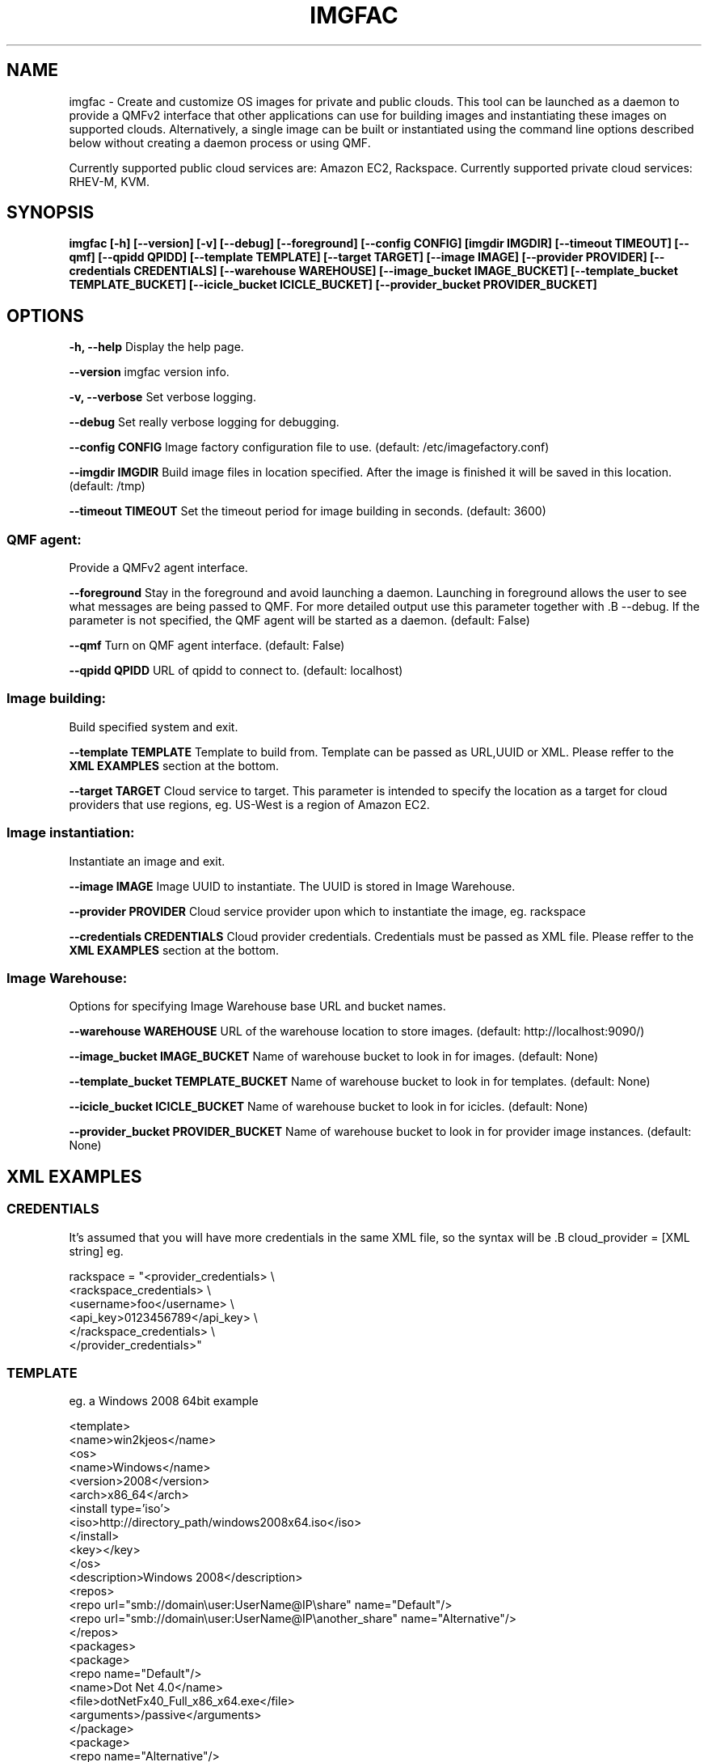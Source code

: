 .TH IMGFAC 1 "April 2011" "imgfac"

.SH NAME
imgfac - Create and customize OS images for private and public clouds.
This tool can be launched as a daemon to provide a QMFv2 interface that other applications can use for building images and instantiating these images on supported clouds.  Alternatively, a single image can be built or instantiated using the command line options described below without creating a daemon process or using QMF.

Currently supported public cloud services are: Amazon EC2, Rackspace.
Currently supported private cloud services: RHEV-M, KVM.

.SH SYNOPSIS
.B imgfac [-h] [--version] [-v] [--debug] [--foreground] [--config CONFIG]
.B          [imgdir IMGDIR] [--timeout TIMEOUT] [--qmf] [--qpidd QPIDD]
.B          [--template TEMPLATE] [--target TARGET] [--image IMAGE]
.B          [--provider PROVIDER] [--credentials CREDENTIALS]
.B          [--warehouse WAREHOUSE] [--image_bucket IMAGE_BUCKET]
.B          [--template_bucket TEMPLATE_BUCKET]
.B          [--icicle_bucket ICICLE_BUCKET]
.B          [--provider_bucket PROVIDER_BUCKET]

.SH OPTIONS

.B -h, --help 
Display the help page.

.B --version
imgfac version info.

.B -v, --verbose
Set verbose logging.

.B --debug
Set really verbose logging for debugging.

.B --config CONFIG
Image factory configuration file to use.  (default: /etc/imagefactory.conf)

.B --imgdir IMGDIR
Build image files in location specified. After the image is finished it will be saved in this location.  (default: /tmp)

.B --timeout TIMEOUT
Set the timeout period for image building in seconds.  (default: 3600)

.SS QMF agent:
  Provide a QMFv2 agent interface.

.B --foreground
Stay in the foreground and avoid launching a daemon. 
Launching in foreground allows the user to see what messages are being passed to QMF. For more detailed output use this parameter together with .B --debug.
If the parameter is not specified, the QMF agent will be started as a daemon.
(default: False)

.B --qmf
Turn on QMF agent interface.  (default: False)

.B --qpidd QPIDD
URL of qpidd to connect to.  (default: localhost)

.SS Image building:
  Build specified system and exit.

.B --template TEMPLATE
Template to build from. Template can be passed as URL,UUID or XML. Please reffer to the 
.BR XML
.BR EXAMPLES
section at the bottom.

.B --target TARGET
Cloud service to target. This parameter is intended to specify the location as a target for cloud providers that use regions, eg. US-West is a region of Amazon EC2.


.SS Image instantiation:
  Instantiate an image and exit.


.B --image IMAGE
Image UUID to instantiate. The UUID is stored in Image Warehouse.

.B --provider PROVIDER
Cloud service provider upon which to instantiate the image, eg. rackspace

.B --credentials CREDENTIALS
Cloud provider credentials. Credentials must be passed as XML file. Please reffer to the 
.BR XML 
.BR EXAMPLES 
section at the bottom.

.SS Image Warehouse:
  Options for specifying Image Warehouse base URL and bucket names.

.B --warehouse WAREHOUSE
URL of the warehouse location to store images.  (default: http://localhost:9090/)

.B --image_bucket IMAGE_BUCKET
Name of warehouse bucket to look in for images.  (default: None)

.B --template_bucket TEMPLATE_BUCKET
Name of warehouse bucket to look in for templates.  (default: None)

.B --icicle_bucket ICICLE_BUCKET
Name of warehouse bucket to look in for icicles.  (default: None)

.B --provider_bucket PROVIDER_BUCKET
Name of warehouse bucket to look in for provider image instances. (default: None)

.SH XML EXAMPLES
.sp
.SS CREDENTIALS

It's assumed that you will have more credentials in the same XML file, so the syntax will be .B cloud_provider = [XML string]
eg.

rackspace = "<provider_credentials> \\
        <rackspace_credentials> \\
            <username>foo</username> \\
            <api_key>0123456789</api_key> \\
        </rackspace_credentials> \\
    </provider_credentials>"

.SS TEMPLATE 
eg. a Windows 2008 64bit example

<template>
  <name>win2kjeos</name>
  <os>
    <name>Windows</name>
    <version>2008</version>
    <arch>x86_64</arch>
    <install type='iso'>
      <iso>http://directory_path/windows2008x64.iso</iso>
    </install>
    <key></key>
  </os>
  <description>Windows 2008</description>
  <repos>
     <repo url="smb://domain\\user:UserName@IP\\share" name="Default"/>
     <repo url="smb://domain\\user:UserName@IP\\another_share" name="Alternative"/>
  </repos>
  <packages>
    <package>
        <repo name="Default"/>
        <name>Dot Net 4.0</name>
        <file>dotNetFx40_Full_x86_x64.exe</file>
        <arguments>/passive</arguments>
    </package>
    <package>
        <repo name="Alternative"/>
        <name>Winrar</name>
        <file>winrarx64393.exe</file>
        <arguments>/s</arguments>
    </package>
  </packages>
</template>




